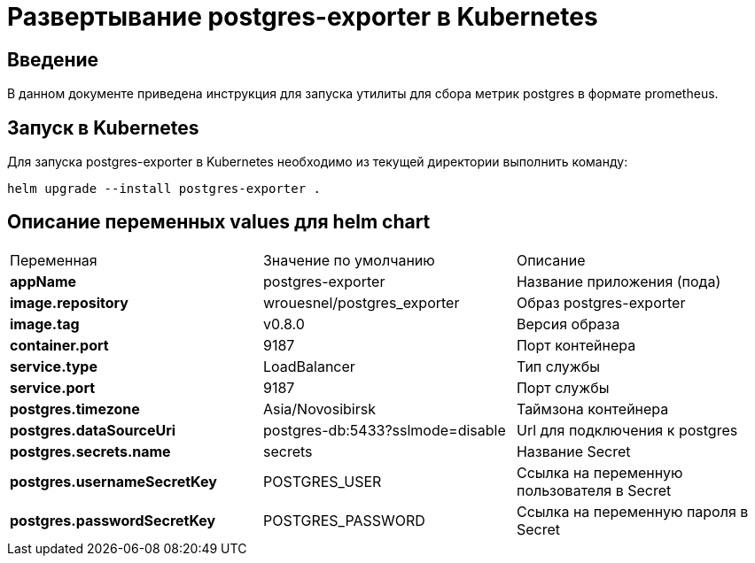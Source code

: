 = Развертывание postgres-exporter в Kubernetes
:toc: macro

== Введение

В данном документе приведена инструкция для запуска утилиты для сбора метрик postgres в формате prometheus.

== Запуск в Kubernetes

Для запуска postgres-exporter в Kubernetes необходимо из текущей директории выполнить команду:

  helm upgrade --install postgres-exporter .

== Описание переменных values для helm chart

|===
|Переменная|Значение по умолчанию|Описание
|*appName*
|postgres-exporter
|Название приложения (пода)
|*image.repository*
|wrouesnel/postgres_exporter
|Образ postgres-exporter
|*image.tag*
|v0.8.0
|Версия образа
|*container.port*
|9187
|Порт контейнера
|*service.type*
|LoadBalancer
|Тип службы
|*service.port*
|9187
|Порт службы
|*postgres.timezone*
|Asia/Novosibirsk
|Таймзона контейнера
|*postgres.dataSourceUri*
|postgres-db:5433?sslmode=disable
|Url для подключения к postgres
|*postgres.secrets.name*
|secrets
|Название Secret
|*postgres.usernameSecretKey*
|POSTGRES_USER
|Ссылка на переменную пользователя в Secret
|*postgres.passwordSecretKey*
|POSTGRES_PASSWORD
|Ссылка на переменную пароля в Secret
|===
